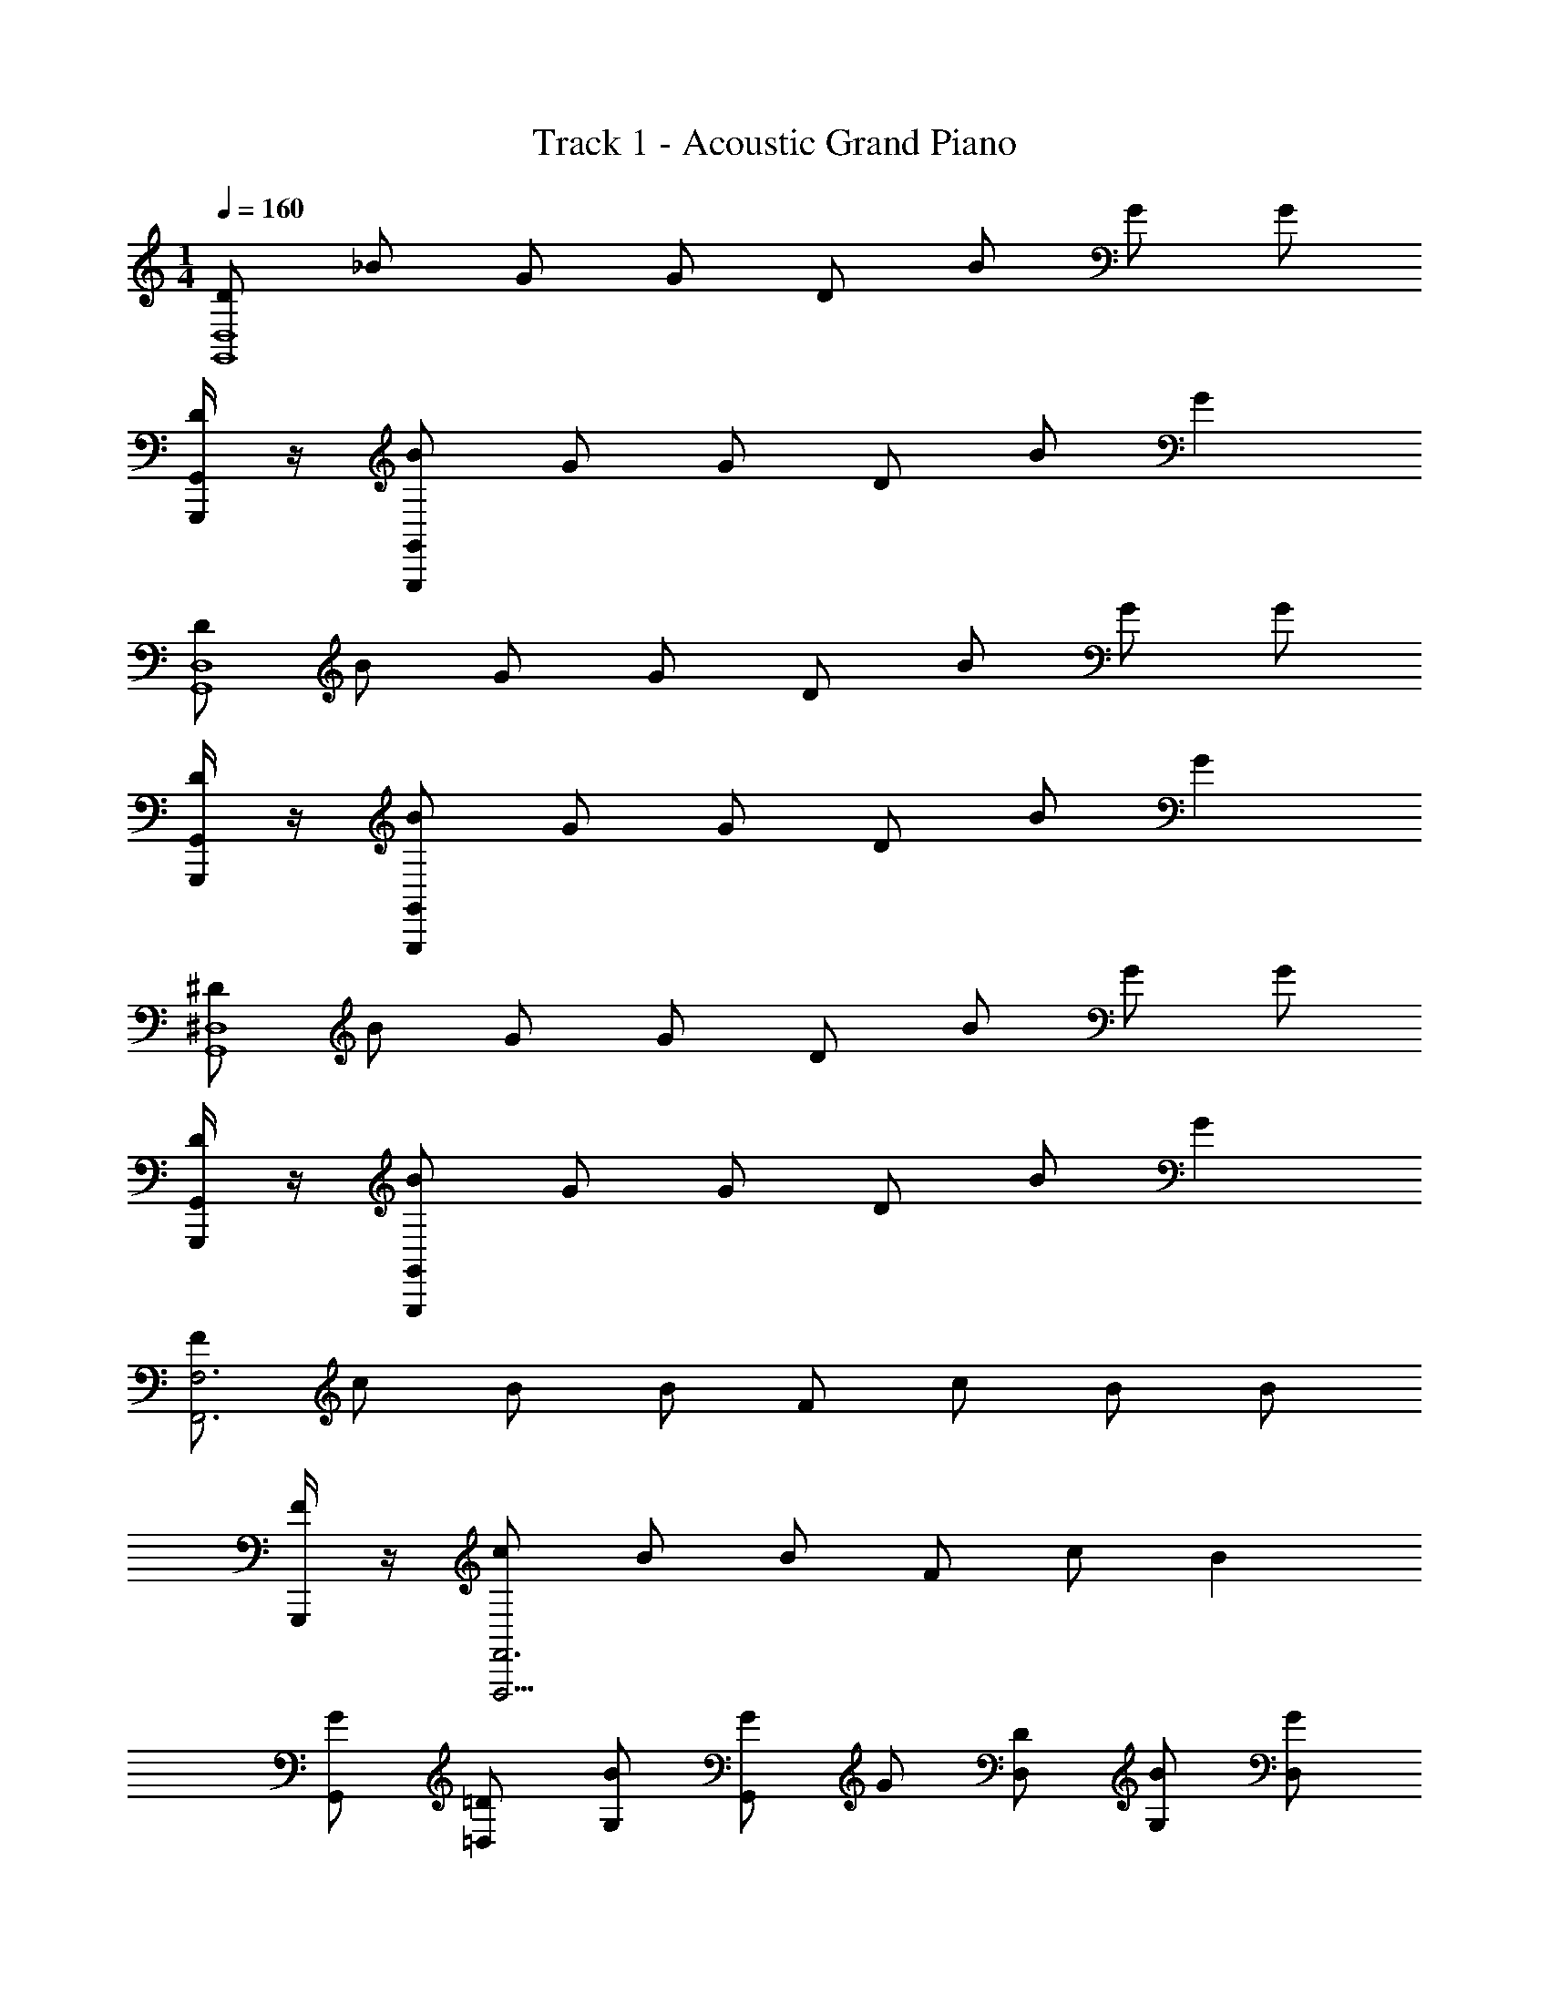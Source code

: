 X: 1
T: Track 1 - Acoustic Grand Piano
Z: ABC Generated by Starbound Composer v0.8.7
L: 1/4
M: 1/4
Q: 1/4=160
K: C
[D/G,,4D,4] _B/ G/ G/ D/ B/ G/ G/ 
[G,,/4G,,,/4D/] z/4 [G,,/G,,,/B/] G/ G/ D/ B/ G 
[D/D,4G,,4] B/ G/ G/ D/ B/ G/ G/ 
[G,,/4G,,,/4D/] z/4 [G,,,/G,,/B/] G/ G/ D/ B/ G 
[^D/G,,4^D,4] B/ G/ G/ D/ B/ G/ G/ 
[G,,/4G,,,/4D/] z/4 [B/G,,,/G,,/] G/ G/ D/ B/ G 
[F/F,3F,,3] c/ B/ B/ F/ c/ B/ B/ 
[G,,,/4F/] z/4 [c/F,,3F,,,13/4] B/ B/ F/ c/ B 
[G/G,,/] [=D,/=D/] [B/G,/] [G/G,,] G/ [D,/D/] [G,/B/] [G/D,/] 
[G/G,,/] [D/D,/] [B/G,/] [G/G,,] G/ [D,/D/] [G,/B/] [G/D,/] 
[G,,/G/] [D,/D/] [G,/B/] [G/G,,] G/ [D/D,/] [G,/B/] [G/D,/] 
[G/G,,/] [D/D,/] [G,/B/] [G/G,,] G/ [D,/D/] [G,/B/] [G/D,/] 
[G/G,,/] [D/D,/] [B/G,/] [G/G,,] G/ [D,/D/] [B/G,/] [G/D,/] 
[G,,/G/] [D/D,/] [G,/B/] [G/G,,] G/ [D/D,/] [G,/B/] [G/D,/] 
[G,,/G/] [D/D,/] [G,/B/] [G/G,,] G/ [D/D,/] [G,/B/] [G/D,/] 
[G/G,,/] [D,/D/] [G,/B/] [G/D,/] [G,,/G/] [D/4D,/D/d/] z/4 [B/4B/_b/G,/] z/4 [A/4A/G,,/a/] z/4 
[G,,/G,,/G,,,/C,,/^G,,/B2B3b3] [=G,,/^G,,/] [G,/D,/D,,/G,,/] [=G,,/^G,,/=G,,] ^G,,/ [=G,,/C,,/^G,,/] [=G,,/G,/D,/D,,/^G,,/DDd] [=G,,/^G,,/] 
[^D,,/D,,/^D,,,/C,,/G,,/^D^d3/D3/] [D,,/G,,/] [^D,/_B,,/=D,,/G,,/] [^D,,/G,,/FD,,F3/f3/] G,,/ [D,,/G,,/C,,/] [D,,/B,,/D,/=D,,/G,,/GgG] [^D,,/G,,/] 
[B,,/B,,/_B,,,/G,,/C,,/FF3/f3/] [B,,/C,,/G,,/] [F,/_B,/=D,,/G,,/] [B,,/G,,/BB,,b3/B3/] G,,/ [B,,/C,,/G,,/] [B,,/B,/F,/D,,/G,,/cc7/c'7/] [B,,/G,,/] 
[F,,/F,,/F,,,/G,,/C,,/c2] [F,,/C,,/G,,/] [F,/C,/D,,/G,,/] [F,,/G,,/F,,] G,,/ [=D/4D/=d/F,,/C,,/G,,/] z/4 [B/4F,,/F,/b/B/C,/D,,/G,,/] z/4 [A/4A/a/F,,/G,,/] z/4 
[=G,,/G,,/G,,,/C,,/^G,,/B2b3B3] [=G,,/^G,,/] [G,/=D,/G,,/D,,/] [=G,,/^G,,/=G,,] ^G,,/ [=G,,/^G,,/C,,/] [=G,,/D,/G,/^G,,/D,,/DdD] [=G,,/^G,,/] 
[^D,,/D,,/D,,,/G,,/C,,/^DD3/^d3/] [D,,/G,,/C,,/] [B,,/^D,/=D,,/G,,/] [^D,,/G,,/FD,,f3/F3/] G,,/ [D,,/C,,/G,,/] [D,,/B,,/D,/G,,/=D,,/GgG] [^D,,/G,,/] 
[B,,/B,,/B,,,/G,,/C,,/Ff3/F3/] [B,,/G,,/C,,/] [B,/F,/G,,/=D,,/] [B,,/G,,/=dB,,d3/d'3/] G,,/ [B,,/G,,/C,,/] [B,,/F,/B,/G,,/D,,/cc7/c'7/] [B,,/G,,/] 
[F,,/F,,/F,,,/G,,/C,,/c2] [F,,/C,,/G,,/] [C,/F,/G,,/D,,/] [F,,/G,,/F,,] G,,/ [=D/4d/F,,/D/G,,/C,,/] z/4 [B/4F,,/F,/b/B/C,/D,,/G,,/] z/4 [A/4a/F,,/A/G,,/] z/4 
[=G,,/G,,/G,,,/C,,/^G,,/B2b3B3] [=G,,/C,,/^G,,/] [=D,/G,/D,,/G,,/] [=G,,/^G,,/=G,,] ^G,,/ [=G,,/C,,/^G,,/] [=G,,/G,/D,/D,,/^G,,/DdD] [=G,,/^G,,/] 
[^D,,/D,,,/D,,/C,,/G,,/^D^d3/D3/] [D,,/G,,/] [B,,/^D,/=D,,/G,,/] [^D,,/G,,/FD,,f3/F3/] G,,/ [D,,/G,,/C,,/] [D,,/B,,/D,/=D,,/G,,/GgG] [^D,,/G,,/] 
[B,,/B,,,/B,,/C,,/G,,/Ff3/F3/] [B,,/C,,/G,,/] [F,/B,/=D,,/G,,/] [B,,/G,,/BB,,b3/B3/] G,,/ [B,,/G,,/C,,/] [B,,/B,/F,/D,,/G,,/cc'7/c7/] [B,,/G,,/] 
[F,,/F,,/F,,,/G,,/C,,/c2] [F,,/C,,/G,,/] [F,/C,/D,,/G,,/] [F,,/G,,/F,,] G,,/ [=D/4F,,/=d/D/C,,/G,,/] z/4 [B/4F,,/F,/B/C,/b/D,,/G,,/] z/4 [A/4F,,/A/a/G,,/] z/4 
[=G,,/G,,/G,,,/^G,,/C,,/gBGdG2] [=G,,/C,,/^G,,/] [G,/=D,/B/D,,/G,,/] [=G,,/G/^G,,/=G,,] [d/^G,,/] [B/=G,,/C,,/^G,,/] [=G,,/g/G,/D,/D,,/^G,,/] [d/=G,,/^G,,/] 
[^D,,/D,,/D,,,/C,,/G,,/Gg3/G3/B3/] [D,,/C,,/G,,/] [^D,/B,,/=D,,/G,,/] [^D,,/G,,/AD,,a3/A3/] G,,/ [D,,/C,,/G,,/] [D,,/D,/B,,/=D,,/G,,/BBb] [^D,,/G,,/] 
[F,,/B,,/B,,,/C,,/G,,/c2c'4c4] [B,,/C,,/G,,/] [B,/F,/=D,,/G,,/] [F,,/G,,/B,,] G,,/ [B,,/C,,/G,,/] [F,,/B,/F,/G,,/D,,/] [B,,/G,,/] 
[F,,/F,,,/F,,/C,,/G,,/AaA] [F,,/C,,/G,,/] [F,/C,/D,,/G,,/GGg] [F,,/G,,/C,11/F,11/F,,11/] [F/f/G,,/F] [D/d/C,,/G,,/] [F,,/G,,/D,,/Cc4C4] G,,/ 
[C,,/^C,/G,,/] G,,/ [D,,/G,,/] G,,/ G,,/ [C,,/G,,/] [=G,,/G/D,,/^G,,/] [D/=D,/G,,/] 
[B/G,/C,,/G,,/] [G/G,,/=G,,] [G/D,,/^G,,/] [D/D,/G,,/] [G,/B/G,,/] [G/D,/G,,/C,,/] [=G,,/G/^G,,/D,,/] [D,/D/G,,/] 
[G,/B/C,,/G,,/] [G/C,,/G,,/=G,,] [G/D,,/^G,,/] [D,/D/G,,/] [B/G,/G,,/] [D,/G/G,,/C,,/] [=G,,/G/D,,/^G,,/] [D,/D/G,,/] 
[B/G,/C,,/G,,/] [G/G,,/C,,/=G,,] [G/D,,/^G,,/] [D/D,/G,,/] [B/G,/G,,/] [D,/G/C,,/G,,/] [=G,,/G/D,,/^G,,/] [D,/D/G,,/] 
[G,/B/C,,/G,,/] [G/G,,/=G,,] [G/D,,/^G,,/] [D,/D/G,,/] [B/G,/G,,/] [D,/G/G,,/C,,/] [=G,,/G/^G,,/D,,/] [D/D,/G,,/] 
[B/G,/C,,/G,,/] [G/G,,/C,,/=G,,] [G/D,,/^G,,/] [D,/D/G,,/] [B/G,/G,,/] [G/D,/G,,/C,,/] [G/=G,,/^G,,/D,,/] [D/D,/G,,/] 
[G,/B/C,,/G,,/] [G/C,,/G,,/=G,,] [G/D,,/^G,,/] [D/D,/G,,/] [G,/B/G,,/] [D,/G/C,,/G,,/] [=G,,/G/^G,,/D,,/] [D,/D/G,,/] 
[G,/B/C,,/G,,/] [G/G,,/C,,/=G,,] [G/^G,,/D,,/] [D/D,/G,,/] [G,/B/G,,/] [G/D,/G,,/C,,/] [G/=G,,/D,,/^G,,/] [D,/D/G,,/] 
[G,/B/C,,/G,,/] [D,/G/C,,/G,,/] [=G,,/G/^G,,/D,,/] [d/4D/d/D,/G,,/] z/4 [b/4G,/B/b/G,,/] z/4 [a/4a/A/=G,,/C,,/^G,,/] z/4 [G,/G,,,/=G,,/^G,,/D,,/b2b3B3] [=G,,/^G,,/] 
[G,/D,/G,,/C,,/] [G,/G,,/=G,,] [D,,/^G,,/] [=G,,/^G,,/] [G,/D,/G,/G,,/dDd] [=G,,/C,,/^G,,/] [^D,/^D,,/D,,,/=D,,/G,,/^dd3/^D3/] [^D,,/G,,/] 
[B,,/D,/C,,/G,,/] [D,/C,,/G,,/fD,,f3/F3/] [=D,,/G,,/] [^D,,/G,,/] [D,/D,/B,,/G,,/ggG] [D,,/C,,/G,,/] [B,/B,,,/B,,/G,,/=D,,/ff3/F3/] [B,,/G,,/] 
[B,/F,/C,,/G,,/] [B,/C,,/G,,/bB,,b3/B3/] [D,,/G,,/] [B,,/G,,/] [B,/B,/F,/G,,/c'c'7/c7/] [B,,/G,,/C,,/] [F,/F,,,/F,,/D,,/G,,/c'2] [F,,/G,,/] 
[=C,/F,/C,,/G,,/] [F,/G,,/C,,/F,,] [G,,/D,,/] [=d/4F,,/d/=D/G,,/] z/4 [b/4F,/F,/B/b/C,/G,,/] z/4 [a/4a/F,,/A/C,,/G,,/] z/4 [G,/G,,,/=G,,/D,,/^G,,/b2b3B3] [=G,,/^G,,/] 
[G,/=D,/G,,/C,,/] [G,/C,,/G,,/=G,,] [^G,,/D,,/] [=G,,/^G,,/] [G,/D,/G/G,/g/G,,/d] [=G,,/a/A/C,,/^G,,/] [^D,/^D,,/D,,,/=D,,/G,,/^db3/B3/] [^D,,/G,,/] 
[B,,/D,/C,,/G,,/] [D,/C,,/G,,/fD,,c3/c'3/] [G,,/=D,,/] [^D,,/G,,/] [D,/B,,/D,/G,,/gd'=d] [D,,/C,,/G,,/] [B,/B,,,/B,,/=D,,/G,,/fd3/d'3/] [B,,/G,,/] 
[F,/B,/C,,/G,,/] [B,/C,,/G,,/d'B,,b3/B3/] [D,,/G,,/] [B,,/G,,/] [B,/B,/F,/G,,/c'dd'] [B,,/G,,/C,,/] [F,/F,,/F,,,/D,,/G,,/c'2c'3c3] [F,,/G,,/] 
[F,/C,/C,,/G,,/^C,/] [F,/G,,/F,,] [D,,/G,,/] [d/4F,,/G,,/] z/4 [b/4F,/c'/c/=C,/F,/G,,/] z/4 [a/4F,,/d/d'/C,,/G,,/] z/4 [G,/C,,/C,/D,,/G,,/^d'3/^d3/b2] [C,/G,,/] 
[G,/C/C,,/G,,/] [G,/G,,/dC,d'] [D,,/G,,/] [C,/G,,/=d3/4=d'3/4] [z3/8G,/C/G,/G,,/d] [z/8c3/4c'3/4] [C,/C,,/G,,/] [D,/G,,,/=G,,/D,,/^G,,/^dd'3/=d3/] [=G,,/^G,,/] 
[G,/=D,/G,,/C,,/] [^D,/C,,/G,,/f=G,,g'3/g3/] [D,,/^G,,/] [=G,,/^G,,/] [D,/=D,/G,/G,,/gbB] [=G,,/^G,,/C,,/] [B,/B,,,/B,,/G,,/D,,/fd'3/d3/] [B,,/G,,/] 
[F,/B,/C,,/G,,/] [B,/C,,/G,,/bdB,,d'] [D,,/G,,/] [B,,/G,,/c3/4c'3/4] [z3/8B,/F,/B,/G,,/c'] [z/8B3/4b3/4] [B,,/G,,/C,,/] [F,/F,,/F,,,/D,,/G,,/c'2c3c'3] [F,,/G,,/] 
[F,/C,/C,,/G,,/] [F,/G,,/F,,] [D,,/G,,/] [d/4F,,/G,,/] z/4 [b/4F,/b/F,/C,/B/G,,/] z/4 [a/4F,,/A/a/G,,/C,,/] z/4 [G,/C,,/C,/G,,/D,,/g2G5/g5/] [C,/G,,/] 
[C/G,/G,,/C,,/] [G,/C,,/G,,/C,] [D,,/G,,/] [G/g/C,/G,,/] [G,/C/G,/G/g/G,,/] [A/a/C,/G,,/C,,/] [^D,/^D,,/D,,,/G,,/=D,,/gB3/b3/] [^D,,/G,,/] 
[D,/B,,/G,,/C,,/] [D,/G,,/C,,/aD,,c3/c'3/] [=D,,/G,,/] [^D,,/G,,/] [D,/D,/B,,/G,,/bd'd] [D,,/G,,/C,,/] [F,/F,,,/F,,/G,,/=D,,/c'2c'29/4c29/4] [F,,/G,,/] 
[C,/F,/C,,/G,,/] [F,/C,,/G,,/F,,] [D,,/G,,/] [F,,/G,,/] [F,/C,/F,/G,,/] [F,,/G,,/C,,/] [F,/F,,,/F,,/G,,/D,,/a] [F,,/G,,/] 
[C,/F,/G,,/C,,/g] [F,/C,,/G,,/F,,] [D,,/G,,/f] [F,,/G,,/] [F,/F,/C,/G,,/c] [F,,/C,,/G,,/] [g/G/=G,,/G,,,/^G,,/D,,/] [D/d/=G,,/^G,,/] 
[G,/B/=D,/b/C,,/G,,/] [g/=G,,/G/^G,,/] [G/g/=G,,/D,,/^G,,/] [=G,,/d/D/^G,,/] [B/b/G,/D,/G,,/] [=G,,/f/F/C,,/^G,,/] [D,,/G,,/G,9=G,,9g9D,9G9] ^G,,/ 
[C,,/G,,/] [C,,/G,,/] [D,,/G,,/] G,,/ G,,/ [G,,/C,,/] [D,,/G,,/] G,,/ 
[G,,/C,,/] [C,,/G,,/] [D,,/G,,/] G,,/ G,,/ [C,,/G,,/] [D,,/G,,/] G,,/ 

